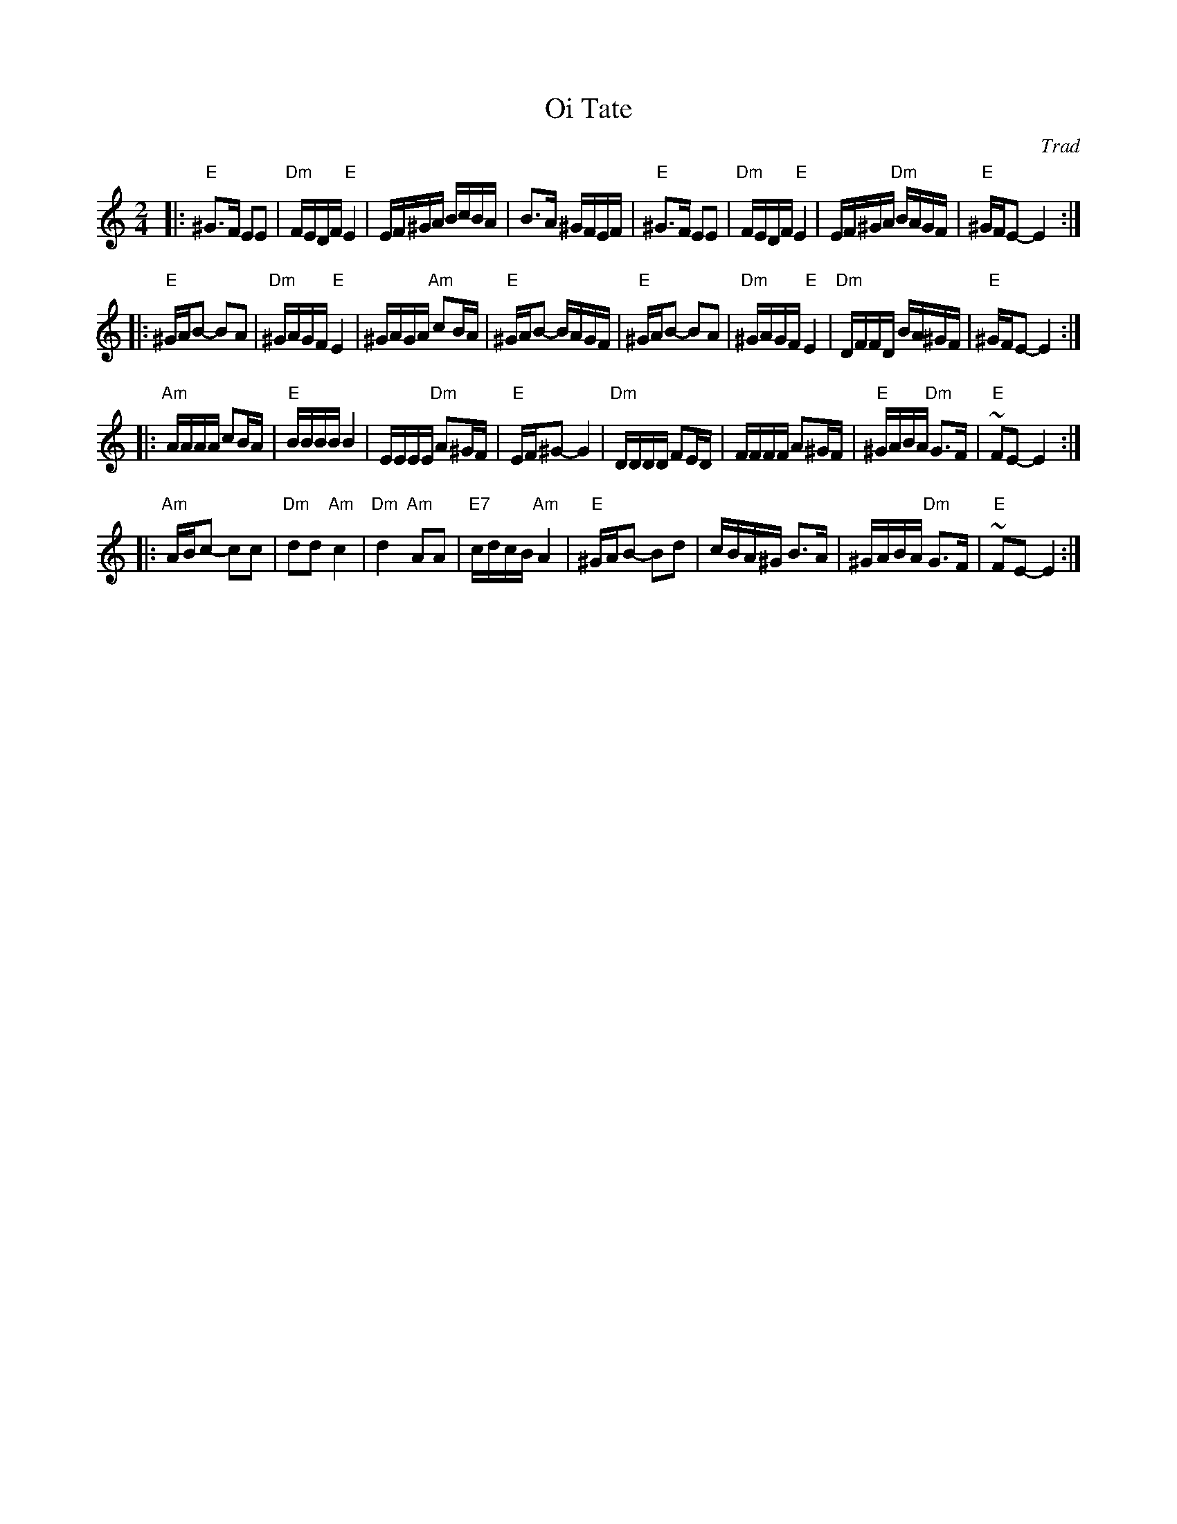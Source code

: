 X: 486
T: Oi Tate
Z: John Chambers <jc@trillian.mit.edu> http://trillian.mit.edu/~jc/music/abc/
B: Sapoznik "The Compleat Klezmer" p. 64
O: Trad
M: 2/4
L: 1/16
K: Ephr
|: "E"^G3F E2E2 | "Dm"FEDF "E"E4 | EF^GA BcBA | B3A ^GFEF \
|  "E"^G3F E2E2 | "Dm"FEDF "E"E4 | EF^GA "Dm"BAGF | "E"^GFE2- E4 :|
|: "E"^GAB2- B2A2 | "Dm"^GAGF "E"E4 | ^GAGA "Am"c2BA | "E"^GAB2- BAGF \
|  "E"^GAB2- B2A2 | "Dm"^GAGF "E"E4 | "Dm"DFFD BA^GF | "E"^GFE2- E4 :|
|: "Am"AAAA c2BA | "E"BBBB B4 | EEEE  "Dm"A2^GF | "E"EF^G2- G4 \
|  "Dm"DDDD F2ED | FFFF A2^GF | "E"^GABA "Dm"G3F | "E"~F2E2- E4 :|
|: "Am"ABc2- c2c2 | "Dm"d2d2 "Am"c4 | "Dm"d4 "Am"A2A2 | "E7"cdcB "Am"A4 \
|  "E"^GAB2- B2d2 | cBA^G B3A | ^GABA "Dm"G3F | "E"~F2E2- E4 :|
